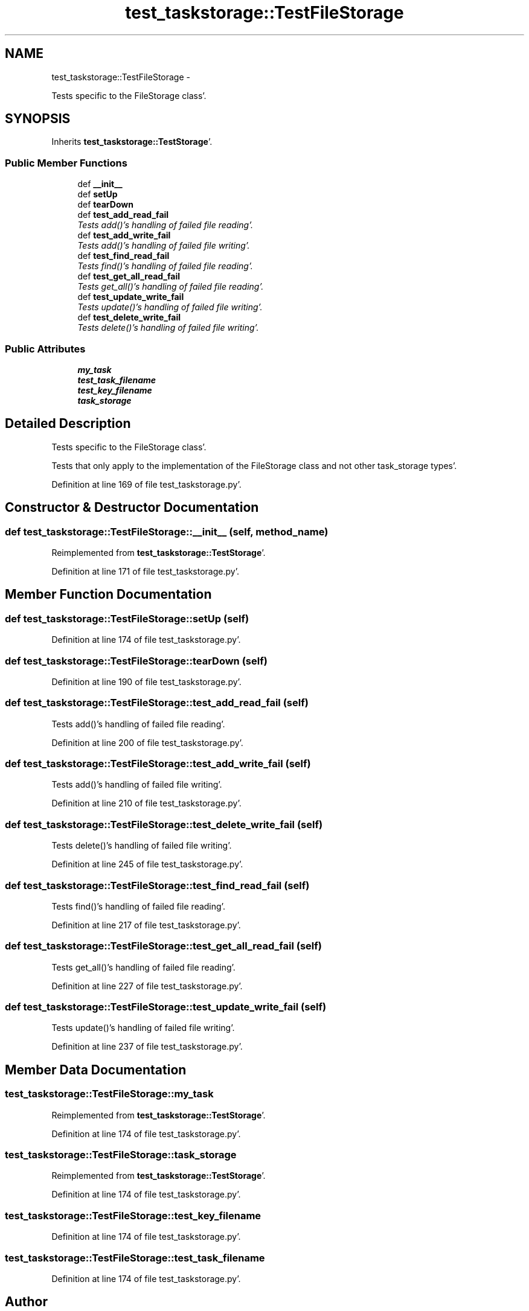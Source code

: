 .TH "test_taskstorage::TestFileStorage" 3 "Sat Sep 24 2011" "Task-Organizer" \" -*- nroff -*-
.ad l
.nh
.SH NAME
test_taskstorage::TestFileStorage \- 
.PP
Tests specific to the FileStorage class'\&.  

.SH SYNOPSIS
.br
.PP
.PP
Inherits \fBtest_taskstorage::TestStorage\fP'\&.
.SS "Public Member Functions"

.in +1c
.ti -1c
.RI "def \fB__init__\fP"
.br
.ti -1c
.RI "def \fBsetUp\fP"
.br
.ti -1c
.RI "def \fBtearDown\fP"
.br
.ti -1c
.RI "def \fBtest_add_read_fail\fP"
.br
.RI "\fITests add()'s handling of failed file reading'\&. \fP"
.ti -1c
.RI "def \fBtest_add_write_fail\fP"
.br
.RI "\fITests add()'s handling of failed file writing'\&. \fP"
.ti -1c
.RI "def \fBtest_find_read_fail\fP"
.br
.RI "\fITests find()'s handling of failed file reading'\&. \fP"
.ti -1c
.RI "def \fBtest_get_all_read_fail\fP"
.br
.RI "\fITests get_all()'s handling of failed file reading'\&. \fP"
.ti -1c
.RI "def \fBtest_update_write_fail\fP"
.br
.RI "\fITests update()'s handling of failed file writing'\&. \fP"
.ti -1c
.RI "def \fBtest_delete_write_fail\fP"
.br
.RI "\fITests delete()'s handling of failed file writing'\&. \fP"
.in -1c
.SS "Public Attributes"

.in +1c
.ti -1c
.RI "\fBmy_task\fP"
.br
.ti -1c
.RI "\fBtest_task_filename\fP"
.br
.ti -1c
.RI "\fBtest_key_filename\fP"
.br
.ti -1c
.RI "\fBtask_storage\fP"
.br
.in -1c
.SH "Detailed Description"
.PP 
Tests specific to the FileStorage class'\&. 

Tests that only apply to the implementation of the FileStorage class and not other task_storage types'\&. 
.PP
Definition at line 169 of file test_taskstorage\&.py'\&.
.SH "Constructor & Destructor Documentation"
.PP 
.SS "def test_taskstorage::TestFileStorage::__init__ (self, method_name)"
.PP
Reimplemented from \fBtest_taskstorage::TestStorage\fP'\&.
.PP
Definition at line 171 of file test_taskstorage\&.py'\&.
.SH "Member Function Documentation"
.PP 
.SS "def test_taskstorage::TestFileStorage::setUp (self)"
.PP
Definition at line 174 of file test_taskstorage\&.py'\&.
.SS "def test_taskstorage::TestFileStorage::tearDown (self)"
.PP
Definition at line 190 of file test_taskstorage\&.py'\&.
.SS "def test_taskstorage::TestFileStorage::test_add_read_fail (self)"
.PP
Tests add()'s handling of failed file reading'\&. 
.PP
Definition at line 200 of file test_taskstorage\&.py'\&.
.SS "def test_taskstorage::TestFileStorage::test_add_write_fail (self)"
.PP
Tests add()'s handling of failed file writing'\&. 
.PP
Definition at line 210 of file test_taskstorage\&.py'\&.
.SS "def test_taskstorage::TestFileStorage::test_delete_write_fail (self)"
.PP
Tests delete()'s handling of failed file writing'\&. 
.PP
Definition at line 245 of file test_taskstorage\&.py'\&.
.SS "def test_taskstorage::TestFileStorage::test_find_read_fail (self)"
.PP
Tests find()'s handling of failed file reading'\&. 
.PP
Definition at line 217 of file test_taskstorage\&.py'\&.
.SS "def test_taskstorage::TestFileStorage::test_get_all_read_fail (self)"
.PP
Tests get_all()'s handling of failed file reading'\&. 
.PP
Definition at line 227 of file test_taskstorage\&.py'\&.
.SS "def test_taskstorage::TestFileStorage::test_update_write_fail (self)"
.PP
Tests update()'s handling of failed file writing'\&. 
.PP
Definition at line 237 of file test_taskstorage\&.py'\&.
.SH "Member Data Documentation"
.PP 
.SS "\fBtest_taskstorage::TestFileStorage::my_task\fP"
.PP
Reimplemented from \fBtest_taskstorage::TestStorage\fP'\&.
.PP
Definition at line 174 of file test_taskstorage\&.py'\&.
.SS "\fBtest_taskstorage::TestFileStorage::task_storage\fP"
.PP
Reimplemented from \fBtest_taskstorage::TestStorage\fP'\&.
.PP
Definition at line 174 of file test_taskstorage\&.py'\&.
.SS "\fBtest_taskstorage::TestFileStorage::test_key_filename\fP"
.PP
Definition at line 174 of file test_taskstorage\&.py'\&.
.SS "\fBtest_taskstorage::TestFileStorage::test_task_filename\fP"
.PP
Definition at line 174 of file test_taskstorage\&.py'\&.

.SH "Author"
.PP 
Generated automatically by Doxygen for Task-Organizer from the source code'\&.
